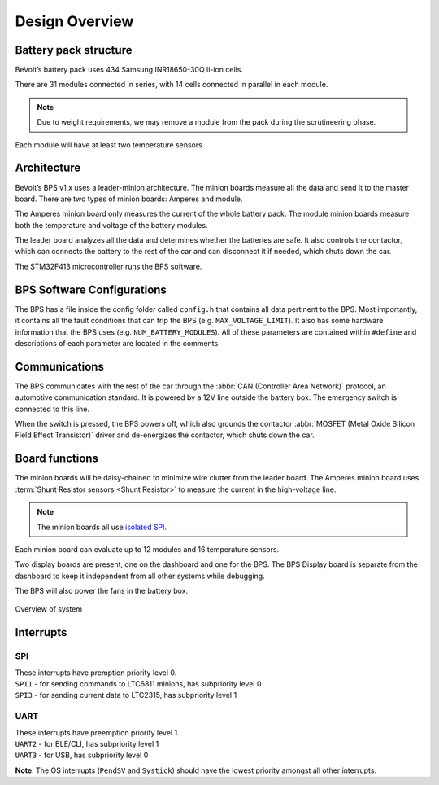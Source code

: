 ******************
Design Overview
******************

Battery pack structure
======================

BeVolt’s battery pack uses 434 Samsung INR18650-30Q li-ion cells.

There are 31 modules connected in series, with 14 cells connected in parallel in each module. 

.. note::
  Due to weight requirements, we may remove a module from the pack during the scrutineering phase. 
  
Each module will have at least two temperature sensors.

Architecture
============

BeVolt’s BPS v1.x uses a leader-minion architecture. The minion boards measure all the data and send it to the master board. 
There are two types of minion boards: Amperes and module. 

The Amperes minion board only measures the current of the whole battery pack. The module minion boards measure both the temperature and voltage of the battery modules. 

The leader board analyzes all the data and determines whether the batteries are safe. 
It also controls the contactor, which can connects the battery to the rest of the car and can disconnect it if needed, which shuts down the car.

The STM32F413 microcontroller runs the BPS software.

BPS Software Configurations
============================

The BPS has a file inside the config folder called ``config.h`` that contains all data pertinent to the BPS.
Most importantly, it contains all the fault conditions that can trip the BPS (e.g. ``MAX_VOLTAGE_LIMIT``). 
It also has some hardware information that the BPS uses (e.g. ``NUM_BATTERY_MODULES``). All of these
parameters are contained within ``#define`` and descriptions of each parameter are located in the comments.

Communications
==============

The BPS communicates with the rest of the car through the :abbr:`CAN (Controller Area Network)` protocol, an automotive communication standard. 
It is powered by a 12V line outside the battery box. The emergency switch is connected to this line.

When the switch is pressed, the BPS powers off, which also grounds the contactor :abbr:`MOSFET (Metal Oxide Silicon Field Effect Transistor)` driver and de-energizes the contactor, 
which shuts down the car.

Board functions
===============

The minion boards will be daisy-chained to minimize wire clutter from the leader board. 
The Amperes minion board uses :term:`Shunt Resistor sensors <Shunt Resistor>` to measure the current in the high-voltage line. 

.. note::
  The minion boards all use `isolated SPI <https://www.analog.com/en/products/interface-isolation/isolation/spisolator.html>`_. 
.. 

Each minion board can evaluate up to 12 modules and 16 temperature sensors.

Two display boards are present, one on the dashboard and one for the BPS. 
The BPS Display board is separate from the dashboard to keep it independent from all other systems while debugging.

The BPS will also power the fans in the battery box.

.. figure:: ../_static/system_overview.png
   :align: center

   Overview of system

Interrupts
==========

SPI
###

| These interrupts have premption priority level 0.
| ``SPI1`` - for sending commands to LTC6811 minions, has subpriority level 0
| ``SPI3`` - for sending current data to LTC2315, has subpriority level 1

UART 
####

| These interrupts have preemption priority level 1.
| ``UART2`` - for BLE/CLI, has subpriority level 1
| ``UART3`` - for USB, has subpriority level 0

**Note**: The OS interrupts (``PendSV`` and ``Systick``) should have the lowest priority amongst all other interrupts. 



